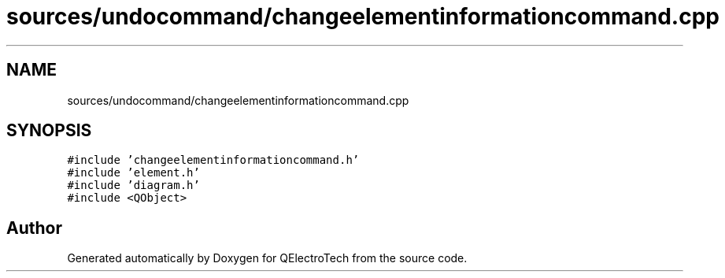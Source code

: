 .TH "sources/undocommand/changeelementinformationcommand.cpp" 3 "Thu Aug 27 2020" "Version 0.8-dev" "QElectroTech" \" -*- nroff -*-
.ad l
.nh
.SH NAME
sources/undocommand/changeelementinformationcommand.cpp
.SH SYNOPSIS
.br
.PP
\fC#include 'changeelementinformationcommand\&.h'\fP
.br
\fC#include 'element\&.h'\fP
.br
\fC#include 'diagram\&.h'\fP
.br
\fC#include <QObject>\fP
.br

.SH "Author"
.PP 
Generated automatically by Doxygen for QElectroTech from the source code\&.
